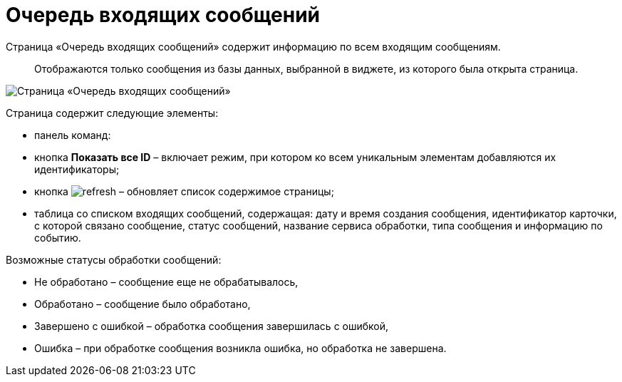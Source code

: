 = Очередь входящих сообщений

Страница «Очередь входящих сообщений» содержит информацию по всем входящим сообщениям. 

____

Отображаются только сообщения из базы данных, выбранной в виджете, из которого была открыта страница.

____

image::infoPagesOfWSInputMessagesQueueMessages.png[Страница «Очередь входящих сообщений»]

Страница содержит следующие элементы:

* панель команд:

* кнопка *Показать все ID* – включает режим, при котором ко всем уникальным элементам добавляются их идентификаторы;

* кнопка image:buttons/refresh.png[] – обновляет список содержимое страницы;
* таблица со списком входящих сообщений, содержащая: дату и время создания сообщения, идентификатор карточки, с которой связано сообщение, статус сообщений, название сервиса обработки, типа сообщения и информацию по событию.

Возможные статусы обработки сообщений:

* Не обработано – сообщение еще не обрабатывалось,
* Обработано – сообщение было обработано,
* Завершено с ошибкой – обработка сообщения завершилась с ошибкой,
* Ошибка – при обработке сообщения возникла ошибка, но обработка не завершена.